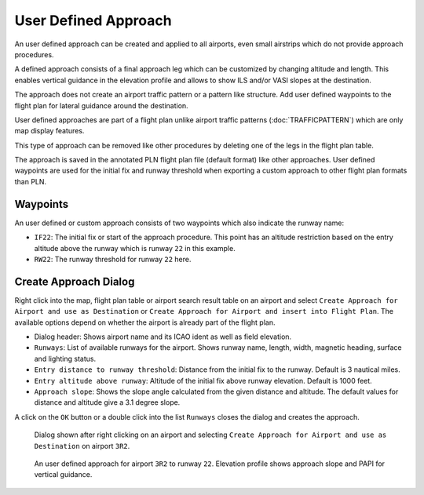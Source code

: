 User Defined Approach
---------------------

An user defined approach can be created and applied to all airports,
even small airstrips which do not provide approach procedures.

A defined approach consists of a final approach leg which can be
customized by changing altitude and length. This enables vertical
guidance in the elevation profile and allows to show ILS and/or VASI
slopes at the destination.

The approach does not create an airport traffic pattern or a pattern
like structure. Add user defined waypoints to the flight plan for
lateral guidance around the destination.

User defined approaches are part of a flight plan unlike airport traffic
patterns (:doc:`TRAFFICPATTERN`) which are only map
display features.

This type of approach can be removed like other procedures by deleting
one of the legs in the flight plan table.

The approach is saved in the annotated PLN flight plan file (default
format) like other approaches. User defined waypoints are used for the
initial fix and runway threshold when exporting a custom approach to
other flight plan formats than PLN.

Waypoints
~~~~~~~~~

An user defined or custom approach consists of two waypoints which also
indicate the runway name:

-  ``IF22``: The initial fix or start of the approach procedure. This
   point has an altitude restriction based on the entry altitude above
   the runway which is runway ``22`` in this example.
-  ``RW22``: The runway threshold for runway ``22`` here.

Create Approach Dialog
~~~~~~~~~~~~~~~~~~~~~~

Right click into the map, flight plan table or airport search result
table on an airport and select
``Create Approach for Airport and use as Destination`` or
``Create Approach for Airport and insert into Flight Plan``. The
available options depend on whether the airport is already part of the
flight plan.

-  Dialog header: Shows airport name and its ICAO ident as well as field
   elevation.
-  ``Runways``: List of available runways for the airport. Shows runway
   name, length, width, magnetic heading, surface and lighting status.
-  ``Entry distance to runway threshold``: Distance from the initial fix
   to the runway. Default is 3 nautical miles.
-  ``Entry altitude above runway``: Altitude of the initial fix above
   runway elevation. Default is 1000 feet.
-  ``Approach slope``: Shows the slope angle calculated from the given
   distance and altitude. The default values for distance and altitude
   give a 3.1 degree slope.

A click on the ``OK`` button or a double click into the list ``Runways``
closes the dialog and creates the approach.

.. figure:: ../images/proc_custom.jpg

    Dialog shown after right clicking on an airport and
    selecting ``Create Approach for Airport and use as Destination`` on
    airport ``3R2``.

.. figure:: ../images/proc_custom_map.jpg

    An user defined approach
    for airport ``3R2`` to runway ``22``. Elevation profile shows approach
    slope and PAPI for vertical guidance.


